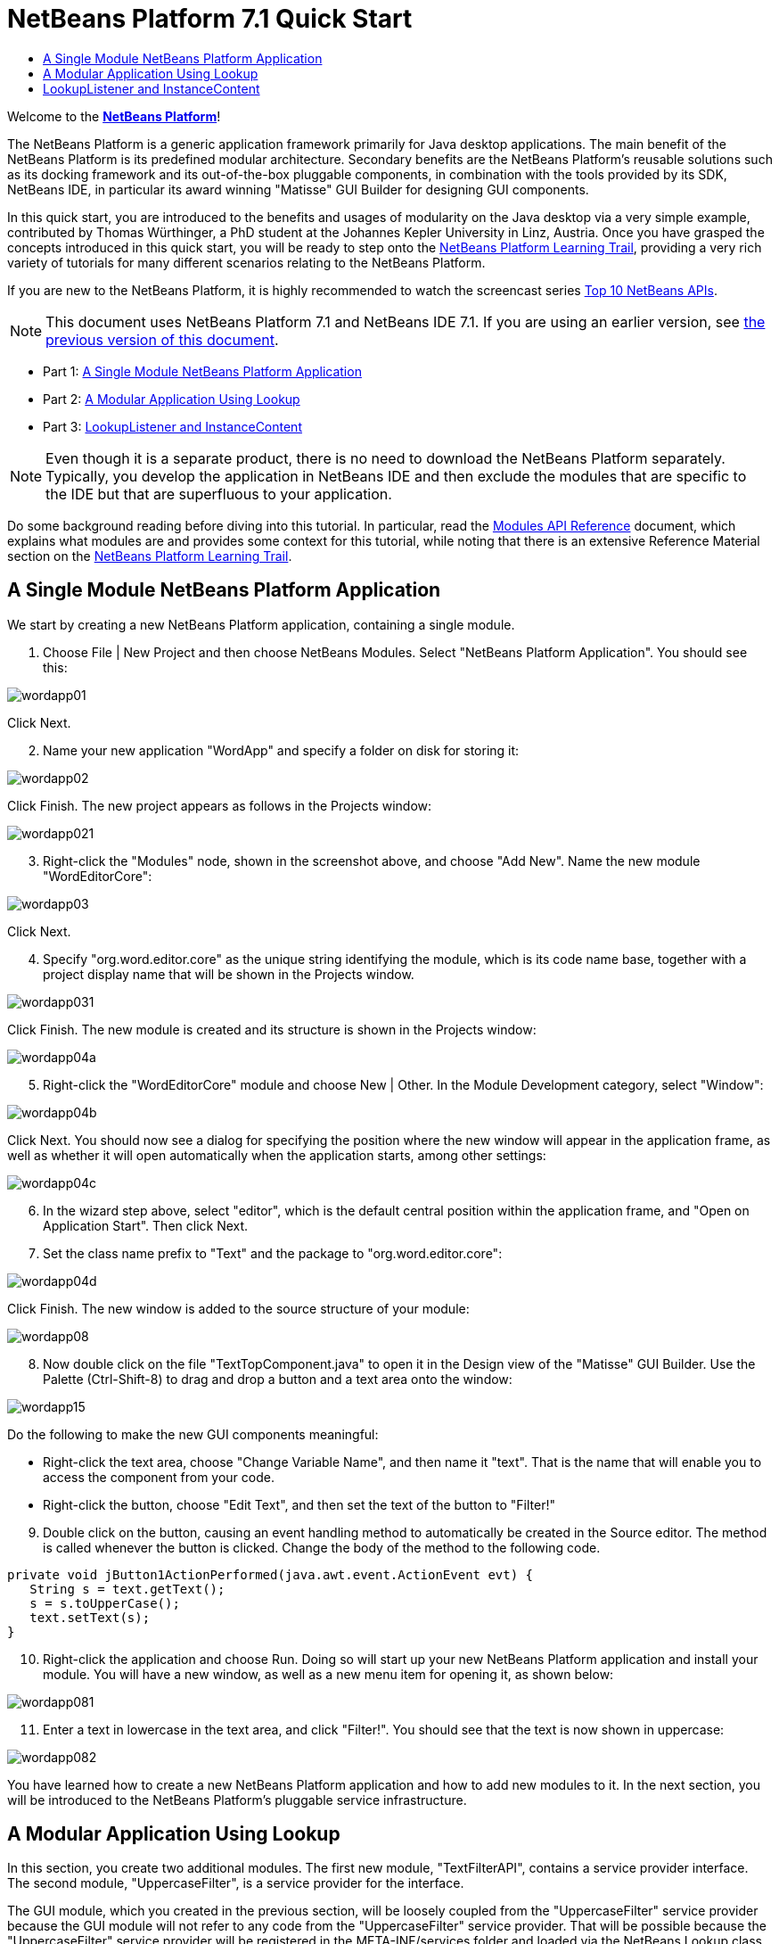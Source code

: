 // 
//     Licensed to the Apache Software Foundation (ASF) under one
//     or more contributor license agreements.  See the NOTICE file
//     distributed with this work for additional information
//     regarding copyright ownership.  The ASF licenses this file
//     to you under the Apache License, Version 2.0 (the
//     "License"); you may not use this file except in compliance
//     with the License.  You may obtain a copy of the License at
// 
//       http://www.apache.org/licenses/LICENSE-2.0
// 
//     Unless required by applicable law or agreed to in writing,
//     software distributed under the License is distributed on an
//     "AS IS" BASIS, WITHOUT WARRANTIES OR CONDITIONS OF ANY
//     KIND, either express or implied.  See the License for the
//     specific language governing permissions and limitations
//     under the License.
//

= NetBeans Platform 7.1 Quick Start
:jbake-type: platform-tutorial
:jbake-tags: tutorials 
:markup-in-source: verbatim,quotes,macros
:jbake-status: published
:syntax: true
:source-highlighter: pygments
:toc: left
:toc-title:
:icons: font
:experimental:
:description: NetBeans Platform 7.1 Quick Start - Apache NetBeans
:keywords: Apache NetBeans Platform, Platform Tutorials, NetBeans Platform 7.1 Quick Start

Welcome to the  link:https://netbeans.apache.org/platform/[*NetBeans Platform*]!

The NetBeans Platform is a generic application framework primarily for Java desktop applications. The main benefit of the NetBeans Platform is its predefined modular architecture. Secondary benefits are the NetBeans Platform's reusable solutions such as its docking framework and its out-of-the-box pluggable components, in combination with the tools provided by its SDK, NetBeans IDE, in particular its award winning "Matisse" GUI Builder for designing GUI components.

In this quick start, you are introduced to the benefits and usages of modularity on the Java desktop via a very simple example, contributed by Thomas Würthinger, a PhD student at the Johannes Kepler University in Linz, Austria. Once you have grasped the concepts introduced in this quick start, you will be ready to step onto the  link:https://netbeans.apache.org/kb/docs/platform.html[NetBeans Platform Learning Trail], providing a very rich variety of tutorials for many different scenarios relating to the NetBeans Platform.

If you are new to the NetBeans Platform, it is highly recommended to watch the screencast series  link:https://netbeans.apache.org/tutorials/nbm-10-top-apis.html[Top 10 NetBeans APIs].

NOTE: This document uses NetBeans Platform 7.1 and NetBeans IDE 7.1. If you are using an earlier version, see  link:../70/nbm-quick-start.html[the previous version of this document].




* Part 1: <<single,A Single Module NetBeans Platform Application>>
* Part 2: <<lookup,A Modular Application Using Lookup>>
* Part 3: <<listener,LookupListener and InstanceContent>>



NOTE:  Even though it is a separate product, there is no need to download the NetBeans Platform separately. Typically, you develop the application in NetBeans IDE and then exclude the modules that are specific to the IDE but that are superfluous to your application.

Do some background reading before diving into this tutorial. In particular, read the  link:http://bits.netbeans.org/dev/javadoc/org-openide-modules/org/openide/modules/doc-files/api.html[Modules API Reference] document, which explains what modules are and provides some context for this tutorial, while noting that there is an extensive Reference Material section on the  link:https://netbeans.apache.org/kb/docs/platform.html[NetBeans Platform Learning Trail].


== A Single Module NetBeans Platform Application

We start by creating a new NetBeans Platform application, containing a single module.


[start=1]
1. Choose File | New Project and then choose NetBeans Modules. Select "NetBeans Platform Application". You should see this:


image::images/wordapp01.png[]

Click Next.


[start=2]
1. Name your new application "WordApp" and specify a folder on disk for storing it:


image::images/wordapp02.png[]

Click Finish. The new project appears as follows in the Projects window:


image::images/wordapp021.png[]


[start=3]
1. Right-click the "Modules" node, shown in the screenshot above, and choose "Add New". Name the new module "WordEditorCore":


image::images/wordapp03.png[]

Click Next.


[start=4]
1. Specify "org.word.editor.core" as the unique string identifying the module, which is its code name base, together with a project display name that will be shown in the Projects window.


image::images/wordapp031.png[]

Click Finish. The new module is created and its structure is shown in the Projects window:


image::images/wordapp04a.png[]


[start=5]
1. Right-click the "WordEditorCore" module and choose New | Other. In the Module Development category, select "Window":


image::images/wordapp04b.png[]

Click Next. You should now see a dialog for specifying the position where the new window will appear in the application frame, as well as whether it will open automatically when the application starts, among other settings:


image::images/wordapp04c.png[]


[start=6]
1. In the wizard step above, select "editor", which is the default central position within the application frame, and "Open on Application Start". Then click Next.


[start=7]
1. Set the class name prefix to "Text" and the package to "org.word.editor.core":


image::images/wordapp04d.png[]

Click Finish. The new window is added to the source structure of your module:


image::images/wordapp08.png[]


[start=8]
1. Now double click on the file "TextTopComponent.java" to open it in the Design view of the "Matisse" GUI Builder. Use the Palette (Ctrl-Shift-8) to drag and drop a button and a text area onto the window:


image::images/wordapp15.png[]

Do the following to make the new GUI components meaningful:

* Right-click the text area, choose "Change Variable Name", and then name it "text". That is the name that will enable you to access the component from your code.
* Right-click the button, choose "Edit Text", and then set the text of the button to "Filter!"

[start=9]
1. Double click on the button, causing an event handling method to automatically be created in the Source editor. The method is called whenever the button is clicked. Change the body of the method to the following code.

[source,java,subs="{markup-in-source}"]
----

private void jButton1ActionPerformed(java.awt.event.ActionEvent evt) {
   String s = text.getText();
   s = s.toUpperCase();
   text.setText(s);
}
----


[start=10]
1. Right-click the application and choose Run. Doing so will start up your new NetBeans Platform application and install your module. You will have a new window, as well as a new menu item for opening it, as shown below:


image::images/wordapp081.png[]


[start=11]
1. Enter a text in lowercase in the text area, and click "Filter!". You should see that the text is now shown in uppercase:


image::images/wordapp082.png[]

You have learned how to create a new NetBeans Platform application and how to add new modules to it. In the next section, you will be introduced to the NetBeans Platform's pluggable service infrastructure.


== A Modular Application Using Lookup

In this section, you create two additional modules. The first new module, "TextFilterAPI", contains a service provider interface. The second module, "UppercaseFilter", is a service provider for the interface.

The GUI module, which you created in the previous section, will be loosely coupled from the "UppercaseFilter" service provider because the GUI module will not refer to any code from the "UppercaseFilter" service provider. That will be possible because the "UppercaseFilter" service provider will be registered in the META-INF/services folder and loaded via the NetBeans Lookup class, which is comparable to the JDK 6 ServiceLoader class.

You will then create another loosely coupled service provider, named "LowercaseFilter".


[start=1]
1. Expand the new application in the Projects window, right-click the Modules node, and choose "Add New". Name the new module "TextFilterAPI":


image::images/wordapp083.png[]

Click Next. Use code name base "org.word.editor.api" and complete the wizard, which adds the module to your previously created application, as you did in the previous section:


image::images/wordapp084.png[]


[start=2]
1. Right-click the "TextFilterAPI" module and choose New | Java Interface. Name the Java interface "TextFilter", in the package "org.word.editor.api", and use the editor to define it as follows:


[source,java,subs="{markup-in-source}"]
----

package org.word.editor.api;

public interface TextFilter {

    String process(String s);

}
----


[start=3]
1. Right-click the "TextFilterAPI" module, choose Properties, and use the "API Versioning" tab to specify that the package containing the interface should be available throughout the application:


image::images/wordapp085.png[]

Click OK.

In the Projects window, expand "Important Files" in the "TextFilterAPI" project and then double-click "Project Metadata". The "project.xml" file opens and you should see that the package has now been declared public:


[source,xml,subs="{markup-in-source}"]
----

<?xml version="1.0" encoding="UTF-8"?>
<project xmlns="https://netbeans.org/ns/project/1">
    <type>org.netbeans.modules.apisupport.project</type>
    <configuration>
        <data xmlns="https://netbeans.org/ns/nb-module-project/3">
            <code-name-base>org.word.editor.api</code-name-base>
            <suite-component/>
            <module-dependencies/>
            *<public-packages>
                <package>org.word.editor.api</package>
            </public-packages>*
        </data>
    </configuration>
</project>
----


[start=4]
1. Repeat step 1 in this section, creating a third module in your application, name it "UppercaseFilter":


image::images/wordapp11.png[]

Click Next. Use "org.word.editor.uppercase" as the code name base:


image::images/wordapp12.png[]

Click Finish.


[start=5]
1. Right-click the "UppercaseFilter" module, choose Properties, and use the "Libraries" tab to add a dependency on the "TextFilterAPI" module:


image::images/wordapp13.png[]

Click OK.

In the Projects window, expand "Important Files" in the "UppercaseFilter" project, and then double-click "Project Metadata". The "project.xml" file opens and you should see that a new dependency has been declared:


[source,xml,subs="{markup-in-source}"]
----

<?xml version="1.0" encoding="UTF-8"?>
<project xmlns="https://netbeans.org/ns/project/1">
    <type>org.netbeans.modules.apisupport.project</type>
    <configuration>
        <data xmlns="https://netbeans.org/ns/nb-module-project/3">
            <code-name-base>org.word.editor.uppercase</code-name-base>
            <suite-component/>
            *<module-dependencies>
                <dependency>
                    <code-name-base>org.word.editor.api</code-name-base>
                    <build-prerequisite/>
                    <compile-dependency/>
                    <run-dependency>
                        <specification-version>1.0</specification-version>
                    </run-dependency>
                </dependency>
            </module-dependencies>*
            <public-packages/>
        </data>
    </configuration>
</project>
----

In the same way as shown above, set a dependency on the Lookup API module, which provides the @ServiceProvider annotation that you will use in the next step.


[start=6]
1. Because of the Lookup API dependency you defined above, you can now implement the interface defined in the TextFilterAPI module. Do so in the "UppercaseFilter" module, by creating a new class named "UppercaseFilter", in the "org.word.editor.uppercase" package, as shown below:

[source,java,subs="{markup-in-source}"]
----

package org.word.editor.uppercase;

import org.openide.util.lookup.ServiceProvider;
import org.word.editor.api.TextFilter;

@ServiceProvider(service=TextFilter.class)
public class UppercaseFilter implements TextFilter {

    @Override
    public String process(String s) {
        return s.toUpperCase();
    }

}
----

At compile time, the @ServiceProvider annotation will create a META-INF/services folder with a file that registers your implementation of the TextFilter interface, following the JDK 6 ServiceLoader mechanism.


[start=7]
1. The code that handles a click on the filter button now needs to be changed, so that an implementation of the interface "TextFilter" is located and loaded. When such an implementation is found, it is invoked to filter the text.

Before we can do this, we need to add a dependency in the Project Properties dialog of the "WordEditorCore" module to the "TextFilterAPI" module:


image::images/wordapp12a.png[]

Now, you can load implementations of the "TextFilter" class, as shown below:


[source,java,subs="{markup-in-source}"]
----

private void jButton1ActionPerformed(java.awt.event.ActionEvent evt) {                                         
   String enteredText = text.getText();
   *Collection<? extends TextFilter> allFilters = Lookup.getDefault().lookupAll(TextFilter.class);*
   StringBuilder sb = new StringBuilder();
   for (TextFilter textFilter : allFilters) {
      String processedText = textFilter.process(enteredText);
      sb.append(processedText).append("\n");
   }
   text.setText(sb.toString());
}
----

The above could be achieved via the JDK 6 "ServiceLoader" class, except that the "Lookup" class can be used in JDK's prior to JDK 6. Aside from that, the "Lookup" class has a number of additional features, as the next section will illustrate.


[start=8]
1. Now you can run the application again and check that everything works just as before. While the functionality is the same, the new modular design offers a clear separation between the GUI and the implementation of the filter:


image::images/wordapp12b.png[]

The new application can also be extended quite easily, by adding new service providers to the application's classpath.

As an exercise, add a new module that provides a "LowercaseFilter" implementation of the API to the application.

You have now used the default Lookup, that is, "Lookup.getDefault()", to load implementations of an interface from the META-INF/services folder.


== LookupListener and InstanceContent

In this section, we create a fourth module, which receives texts dynamically whenever we click the "Filter!" button in our first module.


[start=1]
1. In the "WordEditorCore" module, we will publish a String whenever the user clicks the "Filter!" button. To do so, change the constructor of the "TextTopComponent" as follows:*private InstanceContent content;*

[source,java,subs="{markup-in-source}"]
----



private TextTopComponent() {
    initComponents();
    setName(NbBundle.getMessage(TextTopComponent.class, "CTL_TextTopComponent"));
    setToolTipText(NbBundle.getMessage(TextTopComponent.class, "HINT_TextTopComponent"));
//        setIcon(Utilities.loadImage(ICON_PATH, true));

    *content = new InstanceContent();
    associateLookup(new AbstractLookup(content));*

}
----

Change the code of the filter button so that the entered text is added to the  ``InstanceContent``  object when the button is clicked.


[source,java,subs="{markup-in-source}"]
----

private void jButton1ActionPerformed(java.awt.event.ActionEvent evt) {                                         
   String enteredText = text.getText();
   Collection<? extends TextFilter> allFilters = Lookup.getDefault().lookupAll(TextFilter.class);
   StringBuilder sb = new StringBuilder();
   for (TextFilter textFilter : allFilters) {
      String processedText = textFilter.process(enteredText);
      sb.append(processedText).append("\n");
      *content.add(enteredText);*
   }
   text.setText(sb.toString());
}
----


[start=2]
1. In the same way as done in the previous sections, create another module in your application and name it "WordHistory". Use code name base "org.word.editor.history".


[start=3]
1. In the WordHistory module, right-click the "org.word.editor.history" package and choose New | Window. Use the New Window wizard to create a new window component that will automatically be opened on the left side of the application frame, which is the "explorer" position:


image::images/wordapp17.png[]

Click Next. Use prefix "History" and specify that the new window will be stored in the "org.word.editor.history" package:


image::images/wordapp17a.png[]

Click Finish.


[start=4]
1. Once you have created the window, add a  ``JTextArea``  to it:


image::images/wordapp17b.png[]

Change the variable name of the text area to "historyText".


[start=5]
1. In the Source view, add code to the constructor of the HistoryTopComponent class so that it listens to the lookup of the  ``String``  class of the current active window. It displays all retrieved  ``String``  objects in the text area:

[source,java,subs="{markup-in-source}"]
----

...
...
...
public final class HistoryTopComponent extends TopComponent *implements LookupListener* {

    *private org.openide.util.Lookup.Result<String> result;*

    ...
    ...
    ...

    *@Override
    public void componentOpened() {
        result = org.openide.util.Utilities.actionsGlobalContext().lookupResult(String.class);
        result.addLookupListener(this);
    }

    @Override
    public void componentClosed() {
        result.removeLookupListener(this);
    }

    @Override
    public void resultChanged(LookupEvent le) {
        Collection<? extends String> allStrings = result.allInstances();
        StringBuilder sb = new StringBuilder();
        for (String string : allStrings) {
            sb.append(string).append("\n");
        }
        historyText.setText(sb.toString());
    }*

    ...
    ...
    ...
                
----


[start=6]
1. Then you can start the application and experiment with it. The result should look similar to that shown in the screenshot below:


image::images/wordapp19.png[]

As an exercise, redesign the user interface of the "TextTopComponent" in such a way that a  ``JList``  displays the filters, as shown below:


image::images/wordapp22.png[]

The "Filter!" button should use the currently selected filter to process the text in the  ``JTextField`` .

Congratulations! At this stage, with very little coding, you have created a small example of a loosely-coupled modular application:


image::images/wordapp20.png[]

The application consists of four modules. Code from one module can only be used by another module if (1) the first module explicitly exposes packages and (2) the second module sets a dependency on the first module. In this way, the NetBeans Platform helps to organize your code in a strict modular architecture, ensuring that code isn't reused randomly but only when there are contracts set between the modules that provide the code.

Secondly, the  ``Lookup``  class has been introduced as a mechanism for communicating between modules, as an extension of the JDK 6 ServiceLoader approach. Implementations are loaded via their interfaces. Without using any code from an implementation, the "WordEditorCore" module is able to display the service provided by the implementor. Loose coupling is provided to NetBeans Platform applications in this way.

To continue learning about modularity and the NetBeans Platform, head on to the four-part "NetBeans Platform Selection Management" series,  link:https://netbeans.apache.org/tutorials/nbm-selection-1.html[which starts here]. After that, get started with the  link:https://netbeans.apache.org/kb/docs/platform.html[NetBeans Platform Learning Trail], choosing the tutorials that are most relevant to your particular business scenario. Also, whenever you have questions about the NetBeans Platform, of any kind, feel free to write to the mailing list, dev@platform.netbeans.org; its related archive  link:https://netbeans.org/projects/platform/lists/dev/archive[is here].

Have fun with the NetBeans Platform and see you on the mailing list!

